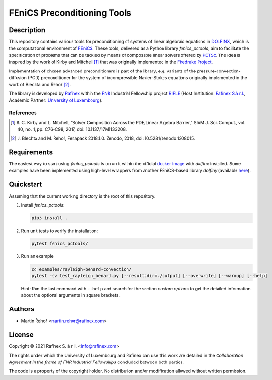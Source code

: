 ============================
FEniCS Preconditioning Tools
============================

.. only:: html

   .. image:: https://img.shields.io/badge/code%20style-black-000000.svg
       :target: https://github.com/psf/black

Description
===========

This repository contains various tools for preconditioning of systems of linear algebraic
equations in `DOLFINX <https://github.com/FEniCS/dolfinx>`_, which is the computational
environment of `FEniCS <https://fenicsproject.org/>`_. These tools, delivered as a Python
library *fenics_pctools*, aim to facilitate the specification of problems that can be tackled
by means of composable linear solvers offered by `PETSc <https://www.mcs.anl.gov/petsc/>`_.
The idea is inspired by the work of Kirby and Mitchell [1]_ that was originally implemented in
the `Firedrake Project <https://firedrakeproject.org/>`_.

Implementation of chosen advanced preconditioners is part of the library, e.g. variants of the
pressure-convection-diffusion (PCD) preconditioner for the system of incompressible Navier-Stokes
equations originally implemented in the work of Blechta and Řehoř [2]_.

The library is developed by `Rafinex <https://www.rafinex.com/>`_ within
the `FNR <https://www.fnr.lu/>`_ Industrial Fellowship project
`RIFLE <https://www.fnr.lu/projects/robust-incompressible-flow-solver-enhancement/>`_
(Host Institution: `Rafinex S.à r.l. <https://www.rafinex.com/>`_,
Academic Partner: `University of Luxembourg <https://wwwen.uni.lu/>`_).

References
----------

.. [1] \ R. C. Kirby and L. Mitchell, "Solver Composition Across the PDE/Linear Algebra Barrier,"
         SIAM J. Sci. Comput., vol. 40, no. 1, pp. C76–C98, 2017, doi: 10.1137/17M1133208.

.. [2] \ J. Blechta and M. Řehoř, Fenapack 2018.1.0. Zenodo, 2018, doi: 10.5281/zenodo.1308015.

Requirements
============

The easiest way to start using *fenics_pctools* is to run it within the official
`docker image <https://hub.docker.com/r/dolfinx/dolfinx>`_ with *dolfinx* installed.
Some examples have been implemented using high-level wrappers from another FEniCS-based
library *dolfiny* (available `here <https://github.com/michalhabera/dolfiny>`_).

Quickstart
==========

Assuming that the current working directory is the root of this repository.

1. Install *fenics_pctools*:

   .. code-block:: console

      pip3 install .

2. Run unit tests to verify the installation:

   .. code-block:: console

      pytest fenics_pctools/

3. Run an example:

   .. code-block:: console

      cd examples/rayleigh-benard-convection/
      pytest -sv test_rayleigh_benard.py [--resultsdir=./output] [--overwrite] [--warmup] [--help]

   Hint: Run the last command with ``--help`` and search for the section *custom options*
   to get the detailed information about the optional arguments in square brackets.

Authors
=======

- Martin Řehoř <martin.rehor@rafinex.com>

License
=======

.. |(C)| unicode:: U+000A9

Copyright |(C)| 2021 Rafinex S. á r. l. <info@rafinex.com>

The rights under which the University of Luxembourg and Rafinex can use this work are detailed in
the *Collaboration Agreement in the frame of FNR Industrial Fellowships* concluded between both
parties.

The code is a property of the copyright holder. No distribution and/or modification allowed
without written permission.

